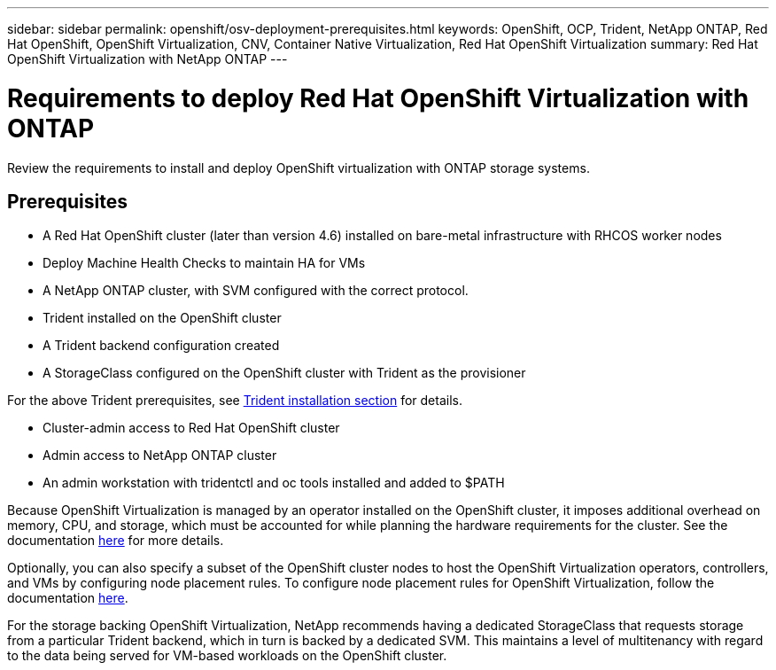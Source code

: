 ---
sidebar: sidebar
permalink: openshift/osv-deployment-prerequisites.html
keywords: OpenShift, OCP, Trident, NetApp ONTAP, Red Hat OpenShift, OpenShift Virtualization, CNV, Container Native Virtualization, Red Hat OpenShift Virtualization
summary: Red Hat OpenShift Virtualization with NetApp ONTAP
---

= Requirements to deploy Red Hat OpenShift Virtualization with ONTAP
:hardbreaks:
:nofooter:
:icons: font
:linkattrs:
:imagesdir: ../media/

[.lead]
Review the requirements to install and deploy OpenShift virtualization with ONTAP storage systems.

== Prerequisites

*	A Red Hat OpenShift cluster (later than version 4.6) installed on bare-metal infrastructure with RHCOS worker nodes
*	Deploy Machine Health Checks to maintain HA for VMs
*	A NetApp ONTAP cluster, with SVM configured with the correct protocol.
*	Trident installed on the OpenShift cluster 
*	A Trident backend configuration created
*	A StorageClass configured on the OpenShift cluster with Trident as the provisioner

For the above Trident prerequisites, see  link:osv-trident-install.html[Trident installation section] for details.

*	Cluster-admin access to Red Hat OpenShift cluster
*	Admin access to NetApp ONTAP cluster
*	An admin workstation with tridentctl and oc tools installed and added to $PATH

Because OpenShift Virtualization is managed by an operator installed on the OpenShift cluster, it imposes additional overhead on memory, CPU, and storage, which must be accounted for while planning the hardware requirements for the cluster. See the documentation https://docs.openshift.com/container-platform/4.7/virt/install/preparing-cluster-for-virt.html#virt-cluster-resource-requirements_preparing-cluster-for-virt[here] for more details.

Optionally, you can also specify a subset of the OpenShift cluster nodes to host the OpenShift Virtualization operators, controllers, and VMs by configuring node placement rules. To configure node placement rules for OpenShift Virtualization, follow the documentation https://docs.openshift.com/container-platform/4.7/virt/install/virt-specifying-nodes-for-virtualization-components.html[here].

For the storage backing OpenShift Virtualization, NetApp recommends having a dedicated StorageClass that requests storage from a particular Trident backend, which in turn is backed by a dedicated SVM. This maintains a level of multitenancy with regard to the data being served for VM-based workloads on the OpenShift cluster.


// NetApp Solutions restructuring (jul 2025) - renamed from containers/rh-os-n_use_case_openshift_virtualization_deployment_prerequisites.adoc
